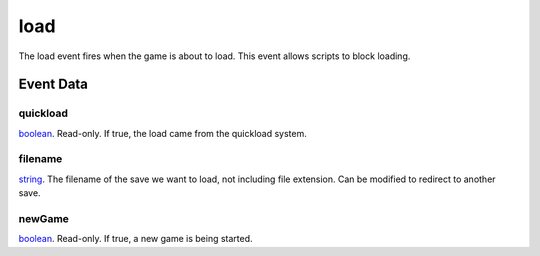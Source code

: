 load
====================================================================================================

The load event fires when the game is about to load. This event allows scripts to block loading.

Event Data
----------------------------------------------------------------------------------------------------

quickload
~~~~~~~~~~~~~~~~~~~~~~~~~~~~~~~~~~~~~~~~~~~~~~~~~~~~~~~~~~~~~~~~~~~~~~~~~~~~~~~~~~~~~~~~~~~~~~~~~~~~

`boolean`_. Read-only. If true, the load came from the quickload system.

filename
~~~~~~~~~~~~~~~~~~~~~~~~~~~~~~~~~~~~~~~~~~~~~~~~~~~~~~~~~~~~~~~~~~~~~~~~~~~~~~~~~~~~~~~~~~~~~~~~~~~~

`string`_. The filename of the save we want to load, not including file extension. Can be modified to redirect to another save.

newGame
~~~~~~~~~~~~~~~~~~~~~~~~~~~~~~~~~~~~~~~~~~~~~~~~~~~~~~~~~~~~~~~~~~~~~~~~~~~~~~~~~~~~~~~~~~~~~~~~~~~~

`boolean`_. Read-only. If true, a new game is being started.

.. _`boolean`: ../../lua/type/boolean.html
.. _`string`: ../../lua/type/string.html
